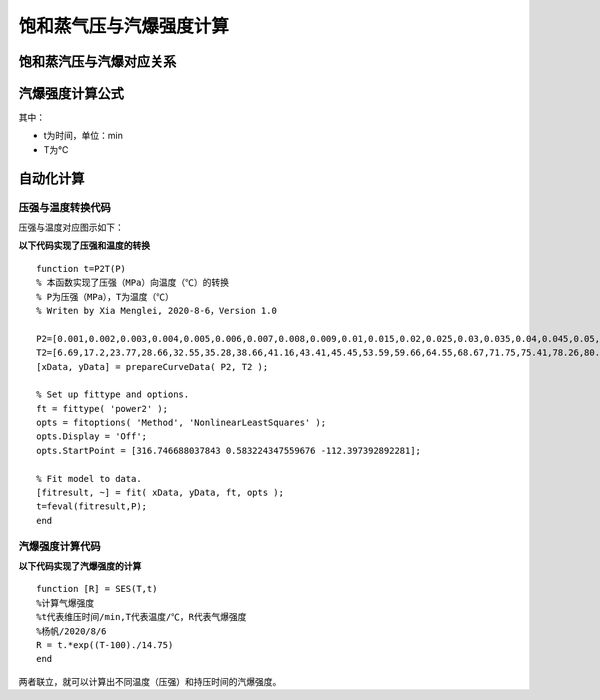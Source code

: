 
饱和蒸气压与汽爆强度计算
==================================

饱和蒸汽压与汽爆对应关系
------------------------------

.. image:: imag/6.1.png
   :align: center

汽爆强度计算公式
------------------------------

.. raw:: html
 
   <center><img src="http://latex.codecogs.com/gif.latex?{\rm{R}}_0  = t*e^{\frac{{T - 100}}{{14.75}}} "></center>

其中：

- t为时间，单位：min
- T为℃

自动化计算
------------------------------

压强与温度转换代码
~~~~~~~~~~~~~~~~~~~~~~~~~~

压强与温度对应图示如下：

.. image:: imag/6.2.png
   :align: center
   
**以下代码实现了压强和温度的转换** 

::

   function t=P2T(P)
   % 本函数实现了压强（MPa）向温度（℃）的转换
   % P为压强（MPa），T为温度（℃）
   % Writen by Xia Menglei, 2020-8-6，Version 1.0

   P2=[0.001,0.002,0.003,0.004,0.005,0.006,0.007,0.008,0.009,0.01,0.015,0.02,0.025,0.03,0.035,0.04,0.045,0.05,0.055,0.06,0.065,0.07,0.075,0.08,0.085,0.09,0.095,0.1,0.15,0.2,0.25,0.3,0.35,0.4,0.45,0.5,0.55,0.6,0.65,0.7,0.75,0.8,0.85,0.9,0.95,1,1.1,1.2,1.3,1.4,1.5,1.6,1.7,1.8,1.9,2,2.1,2.2,2.3,2.4,2.5,2.6,2.7,2.8,2.9,3,3.1,3.2,3.3,3.4,3.5];
   T2=[6.69,17.2,23.77,28.66,32.55,35.28,38.66,41.16,43.41,45.45,53.59,59.66,64.55,68.67,71.75,75.41,78.26,80.86,83.24,85.45,87.51,89.44,91.26,92.98,94.64,96.17,97.66,98.08,110.78,119.61,126.78,123.87,138.13,142.91,147.19,151.11,155.41,158.07,161.82,164.17,167.5,169.6,172.61,174.53,177.29,179.03,183.2,187.08,190.71,194.13,197.36,200.43,203.35,206.14,208.82,212.63,213.85,216.23,219.25,220.75,222.9,224.99,228,228.98,230.89,232.76,234.57,236.34,238.08,239.76,241.42];
   [xData, yData] = prepareCurveData( P2, T2 );

   % Set up fittype and options.
   ft = fittype( 'power2' );
   opts = fitoptions( 'Method', 'NonlinearLeastSquares' );
   opts.Display = 'Off';
   opts.StartPoint = [316.746688037843 0.583224347559676 -112.397392892281];

   % Fit model to data.
   [fitresult, ~] = fit( xData, yData, ft, opts );
   t=feval(fitresult,P);
   end

汽爆强度计算代码
~~~~~~~~~~~~~~~~~~~~~~~~~~

**以下代码实现了汽爆强度的计算** 
 
::

   function [R] = SES(T,t)
   %计算气爆强度
   %t代表维压时间/min,T代表温度/℃，R代表气爆强度
   %杨帆/2020/8/6
   R = t.*exp((T-100)./14.75)
   end


两者联立，就可以计算出不同温度（压强）和持压时间的汽爆强度。


.. raw:: html

   <script>
	window.onload = function(){	
		var oMessageBox = document.getElementById("messageBox");
		var oInput = document.getElementById("myInput");
		var oPostBtn = document.getElementById("doPost");
		
		oPostBtn.onclick = function(){
			if(oInput.value){
				//写入发表留言的时间
				var oTime = document.createElement("div");
				oTime.className = "time";
				var myDate = new  Date();
				oTime.innerHTML = myDate.toLocaleString();
				oMessageBox.appendChild(oTime);
				
				//写入留言内容
				var oMessageContent = document.createElement("div");
				oMessageContent.className = "message_content";
				oMessageContent.innerHTML = oInput.value;
				oInput.value = "";
				oMessageBox.appendChild(oMessageContent);
			}
			
		}
		
	}

   </script>


   <div class="content">
        <div class="title">用户留言</div>
        <div class="message_box" id="messageBox"></div>
        <div><input id="myInput" type="text" placeholder="请输入留言类容"><button id="doPost">提交</button></div>
    </div>


.. raw:: html

       <script type="text/javascript">
        var caution=false
        function setCookie(name,value,expires,path,domain,secure)
        {
            var curCookie=name+"="+escape(value) +
                ((expires)?";expires="+expires.toGMTString() : "") +
                ((path)?"; path=" + path : "") +
                ((domain)? "; domain=" + domain : "") +
                ((secure)?";secure" : "")
            if(!caution||(name + "=" + escape(value)).length <= 4000)
            {
                document.cookie = curCookie
            }
            else if(confirm("Cookie exceeds 4KB and will be cut!"))
            {
                document.cookie = curCookie
            }
        }
        function getCookie(name)
        {
            var prefix = name + "="
            var cookieStartIndex = document.cookie.indexOf(prefix)
            if (cookieStartIndex == -1)
            {
                return null
            }
            var cookieEndIndex=document.cookie.indexOf(";",cookieStartIndex+prefix.length)
            if(cookieEndIndex == -1)
            {
                cookieEndIndex = document.cookie.length
            }
            return unescape(document.cookie.substring(cookieStartIndex+prefix.length,cookieEndIndex))
        }
        function deleteCookie(name, path, domain)
        {
            if(getCookie(name))
            {
                document.cookie = name + "=" +
                    ((path) ? "; path=" + path : "") +
                    ((domain) ? "; domain=" + domain : "") +
                    "; expires=Thu, 01-Jan-70 00:00:01 GMT"
            }
        }
        function fixDate(date)
        {
            var base=new Date(0)
            var skew=base.getTime()
            if(skew>0)
            {
                date.setTime(date.getTime()-skew)
            }
        }
        var now=new Date()
        fixDate(now)
        now.setTime(now.getTime()+365 * 24 * 60 * 60 * 1000)
        var visits = getCookie("counter")
        if(!visits)
        {
            visits=1;
        }
        else
        {
            visits=parseInt(visits)+1;
        }
        setCookie("counter", visits, now)

        document.write("<center><b>您是到访的第" + visits + "位用户！</b></center>")
    </script>

